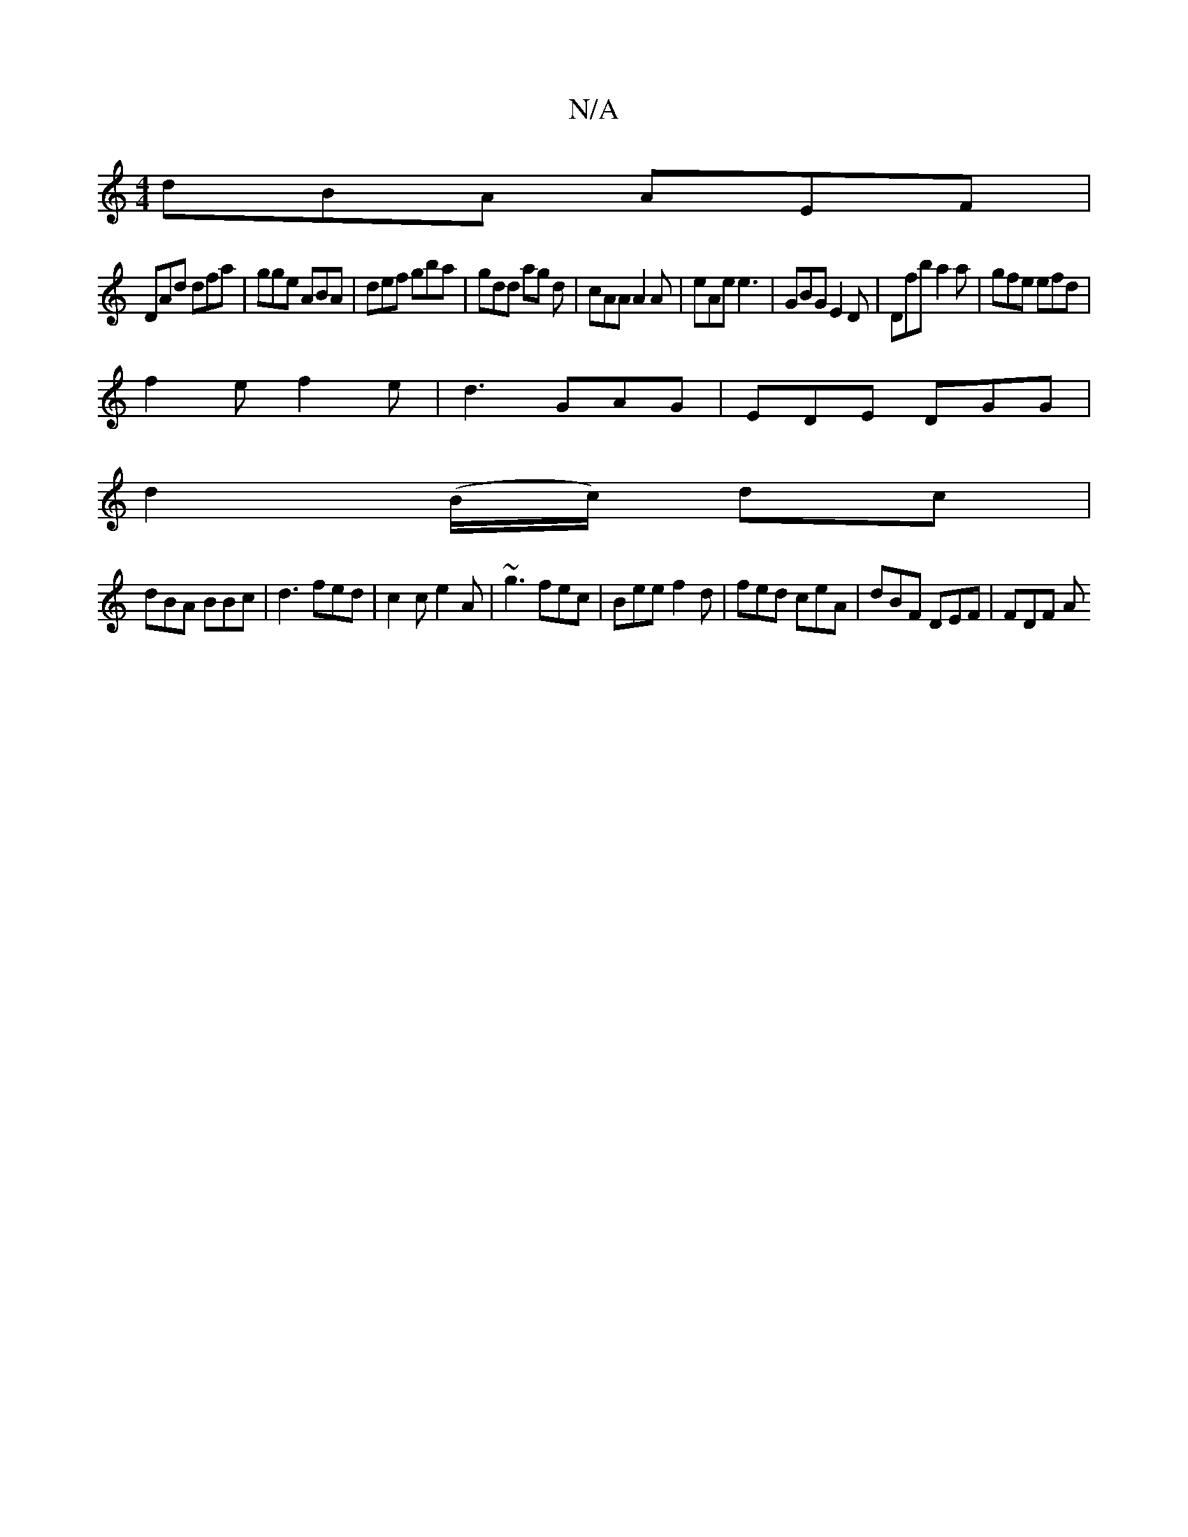 X:1
T:N/A
M:4/4
R:N/A
K:Cmajor
dBA AEF|
DAd dfa|gge ABA|def gba|gdd ag d|cAA A2 A|eAe e3 | GBG E2D | Dfb a2 a | gfe efd |
f2 e f2 e|d3 GAG|EDE DGG|
d2(B/c/) dc |
dBA BBc|d3 fed | c2c e2 A | ~g3 fec|Bee f2d|fed ceA | dBF DEF | FDF A